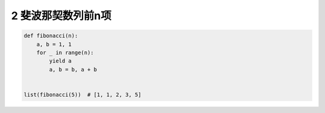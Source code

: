 2 斐波那契数列前n项
-------------------

.. code:: python

   def fibonacci(n):
       a, b = 1, 1
       for _ in range(n):
           yield a
           a, b = b, a + b


   list(fibonacci(5))  # [1, 1, 2, 3, 5]

.. _header-n2016:

